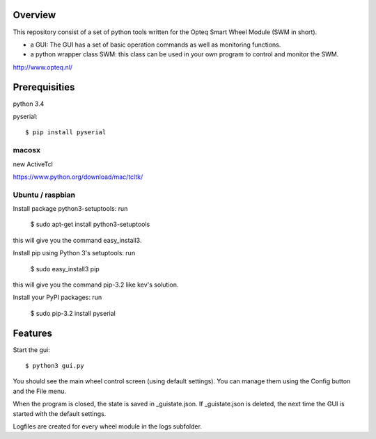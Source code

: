 Overview
--------

This repository consist of a set of python tools written for the Opteq Smart 
Wheel Module (SWM in short).

- a GUI: The GUI has a set of basic operation commands as well as monitoring 
  functions.

- a python wrapper class SWM: this class can be used in your own program to
  control and monitor the SWM.

http://www.opteq.nl/


Prerequisities
--------------

python 3.4

pyserial::

    $ pip install pyserial

macosx
======

new ActiveTcl

https://www.python.org/download/mac/tcltk/


Ubuntu / raspbian
=================

Install package python3-setuptools: run 

    $ sudo apt-get install python3-setuptools

this will give you the command easy_install3.

Install pip using Python 3's setuptools: run 

    $ sudo easy_install3 pip

this will give you the command pip-3.2 like kev's solution.

Install your PyPI packages: run 

    $ sudo pip-3.2 install pyserial 

    
Features
--------

Start the gui::

    $ python3 gui.py

You should see the main wheel control screen (using default settings). You can 
manage them using the Config button and the File menu.

When the program is closed, the state is saved in _guistate.json. If 
_guistate.json is deleted, the next time the GUI is started with the default
settings.

Logfiles are created for every wheel module in the logs subfolder.

